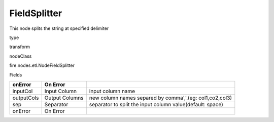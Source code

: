 
FieldSplitter
^^^^^^ 

This node splits the string at specified delimiter

type

transform

nodeClass

fire.nodes.etl.NodeFieldSplitter

Fields

+------------+----------------+-----------------------------------------------------------+
| onError    | On Error       |                                                           |
+============+================+===========================================================+
| inputCol   | Input Column   | input column name                                         |
+------------+----------------+-----------------------------------------------------------+
| outputCols | Output Columns | new column names separed by comma','.(eg: col1,co2,col3)  |
+------------+----------------+-----------------------------------------------------------+
| sep        | Separator      | separator to split the input column value(default: space) |
+------------+----------------+-----------------------------------------------------------+
| onError    | On Error       |                                                           |
+------------+----------------+-----------------------------------------------------------+